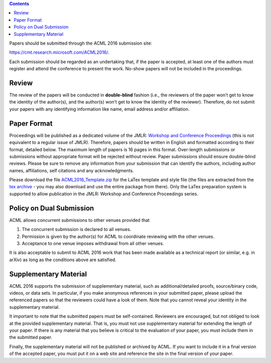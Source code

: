 .. title: Paper Submission
.. slug: paper-submission
.. date: 2015-12-10 10:09:52 UTC+13:00
.. tags: draft
.. category: 
.. link: 
.. description: 
.. type: text

.. contents::

Papers should be submitted through the ACML 2016 submission site:

https://cmt.research.microsoft.com/ACML2016/.

Each submission should be regarded as an undertaking that, if the paper is
accepted, at least one of the authors must register and attend the conference
to present the work. No-show papers will not be included in the proceedings.

Review
------

The review of the papers will be conducted in **double-blind** fashion (i.e., the
reviewers of the paper won’t get to know the identity of the author(s), and
the author(s) won’t get to know the identity of the reviewer).
Therefore, do not submit your papers with any identifying information like
name, email address and/or affiliation.


Paper Format
------------

Proceedings will be published as a dedicated volume of the JMLR: `Workshop and
Conference Proceedings <http://jmlr.csail.mit.edu/proceedings/>`_ (this is not
equivalent to a regular issue of JMLR).  Therefore, papers should be written in
English and formatted according to their format, detailed below. The maximum
length of papers is 16 pages in this format. Over-length submissions or
submissions without appropriate format will be rejected without review. Paper
submissions should ensure double-blind reviews. Please be sure to remove any
information from your submission that can identify the authors, including
author names, affiliations, self citations and any acknowledgments.

Please download the file `ACML2016_Template.zip
<http://acml-conf.org/2016/ACML2016_Template.zip>`_ for the LaTex template and
style file (the files are extracted from the `tex archive <https://www.ctan.org/tex-archive/macros/latex/contrib/jmlr?lang=en>`_ - you may
also download and use the entire package from there). Only the LaTex
preparation system is supported to allow publication in the JMLR: Workshop and
Conference Proceedings series.

Policy on Dual Submission
-------------------------

ACML allows concurrent submissions to other venues provided that

1. The concurrent submission is declared to all venues.
2. Permission is given by the author(s) for ACML to coordinate reviewing with
   the other venues.
3. Acceptance to one venue imposes withdrawal from all other venues.

It is also acceptable to submit to ACML 2016 work that has been made available as a technical report (or similar, e.g. in arXiv) as long as the conditions above are satisfied.

Supplementary Material
----------------------

ACML 2016 supports the submission of supplementary material, such as
additional/detailed proofs, source/binary code, videos, or data sets. In
particular, if you make anonymous references in your submitted paper, please
upload the referenced papers so that the reviewers could have a look of them.
Note that you cannot reveal your identity in the supplementary material.

It important to note that the submitted papers must be self-contained.
Reviewers are encouraged, but not obliged to look at the provided supplementary
material. That is, you must not use supplementary material for extending the
length of your paper. If there is any material that you believe is critical to
the evaluation of your paper, you must include them in the submitted paper.

Finally, the supplementary material will not be published or archived by ACML.
If you want to include it in a final version of the accepted paper, you must
put it on a web site and reference the site in the final version of your paper.

